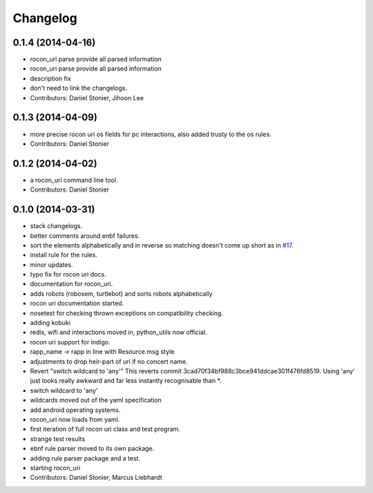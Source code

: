 Changelog
=========

0.1.4 (2014-04-16)
------------------
* rocon_uri parse provide all parsed information
* rocon_uri parse provide all parsed information
* description fix
* don't need to link the changelogs.
* Contributors: Daniel Stonier, Jihoon Lee

0.1.3 (2014-04-09)
------------------
* more precise rocon uri os fields for pc interactions, also added trusty to the os rules.
* Contributors: Daniel Stonier

0.1.2 (2014-04-02)
------------------
* a rocon_uri command line tool.
* Contributors: Daniel Stonier

0.1.0 (2014-03-31)
------------------
* stack changelogs.
* better comments around enbf failures.
* sort the elements alphabetically and in reverse so matching doesn't come
  up short as in `#17 <https://github.com/robotics-in-concert/rocon_tools/issues/17>`_.
* install rule for the rules.
* minor updates.
* typo fix for rocon uri docs.
* documentation for rocon_uri.
* adds robots (robosem, turtlebot) and sorts robots alphabetically
* rocon uri documentation started.
* nosetest for checking thrown exceptions on compatibility checking.
* adding kobuki
* redis, wifi and interactions moved in, python_utils now official.
* rocon uri support for indigo.
* rapp_name -> rapp in line with Resource.msg style
* adjustments to drop heir-part of uri if no concert name.
* Revert "switch wildcard to 'any'"
  This reverts commit 3cad70f34bf988c3bce941ddcae301f476fd8519. Using 'any' just looks really awkward and far less instantly recognisable than *.
* switch wildcard to 'any'
* wildcards moved out of the yaml specification
* add android operating systems.
* rocon_uri now loads from yaml.
* first iteration of full rocon uri class and test program.
* strange test results
* ebnf rule parser moved to its own package.
* adding rule parser package and a test.
* starting rocon_uri
* Contributors: Daniel Stonier, Marcus Liebhardt
